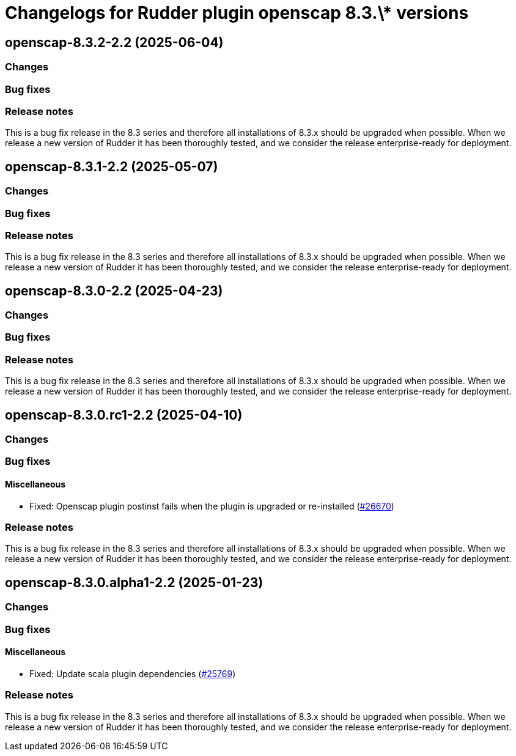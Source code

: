 = Changelogs for Rudder plugin openscap 8.3.\* versions

== openscap-8.3.2-2.2 (2025-06-04)

=== Changes


=== Bug fixes

=== Release notes

This is a bug fix release in the 8.3 series and therefore all installations of 8.3.x should be upgraded when possible. When we release a new version of Rudder it has been thoroughly tested, and we consider the release enterprise-ready for deployment.

== openscap-8.3.1-2.2 (2025-05-07)

=== Changes


=== Bug fixes

=== Release notes

This is a bug fix release in the 8.3 series and therefore all installations of 8.3.x should be upgraded when possible. When we release a new version of Rudder it has been thoroughly tested, and we consider the release enterprise-ready for deployment.

== openscap-8.3.0-2.2 (2025-04-23)

=== Changes


=== Bug fixes

=== Release notes

This is a bug fix release in the 8.3 series and therefore all installations of 8.3.x should be upgraded when possible. When we release a new version of Rudder it has been thoroughly tested, and we consider the release enterprise-ready for deployment.

== openscap-8.3.0.rc1-2.2 (2025-04-10)

=== Changes


=== Bug fixes

==== Miscellaneous

* Fixed: Openscap plugin postinst fails when the plugin is upgraded or re-installed
    (https://issues.rudder.io/issues/26670[#26670])

=== Release notes

This is a bug fix release in the 8.3 series and therefore all installations of 8.3.x should be upgraded when possible. When we release a new version of Rudder it has been thoroughly tested, and we consider the release enterprise-ready for deployment.

== openscap-8.3.0.alpha1-2.2 (2025-01-23)

=== Changes


=== Bug fixes

==== Miscellaneous

* Fixed: Update scala plugin dependencies
    (https://issues.rudder.io/issues/25769[#25769])

=== Release notes

This is a bug fix release in the 8.3 series and therefore all installations of 8.3.x should be upgraded when possible. When we release a new version of Rudder it has been thoroughly tested, and we consider the release enterprise-ready for deployment.

